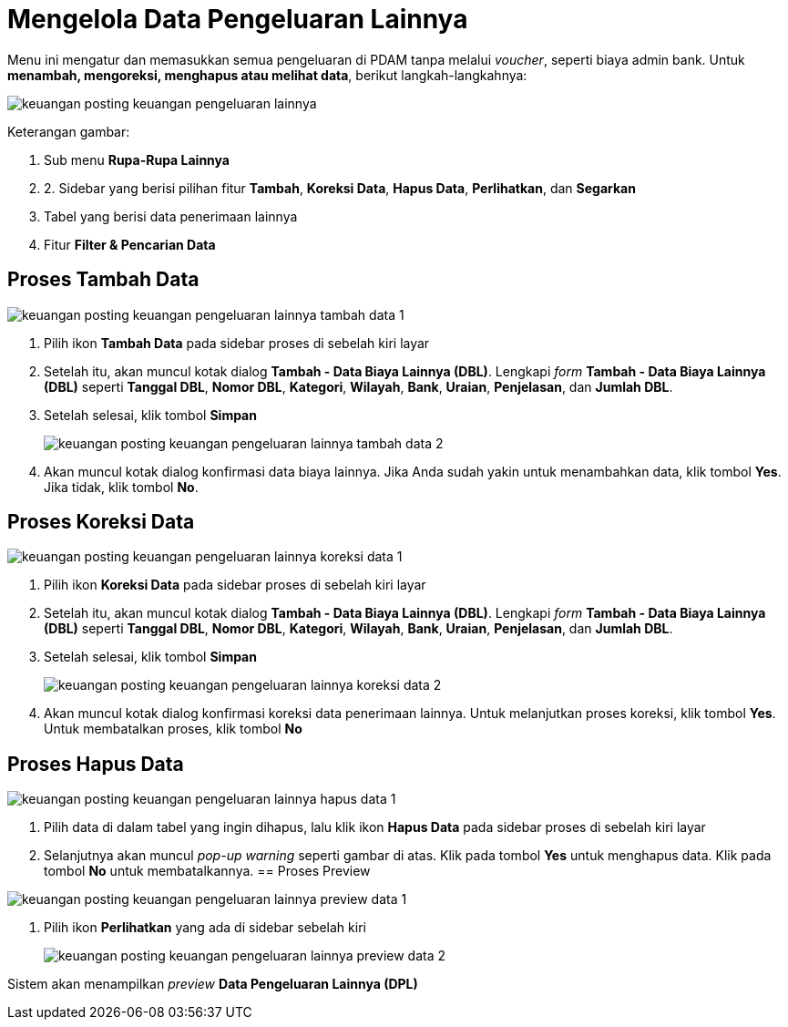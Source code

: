 = Mengelola Data Pengeluaran Lainnya

Menu ini mengatur dan memasukkan semua pengeluaran di PDAM tanpa melalui _voucher_, seperti biaya admin bank. Untuk *menambah, mengoreksi, menghapus atau melihat data*, berikut langkah-langkahnya:

image::../images-keuangan/keuangan-posting-keuangan-pengeluaran-lainnya.png[align="center"]

Keterangan gambar:

1. Sub menu *Rupa-Rupa Lainnya*

2. 2. Sidebar yang berisi pilihan fitur *Tambah*, *Koreksi Data*, *Hapus Data*, *Perlihatkan*, dan *Segarkan*

3. Tabel yang berisi data penerimaan lainnya

4. Fitur *Filter & Pencarian Data*

== Proses Tambah Data

image::../images-keuangan/keuangan-posting-keuangan-pengeluaran-lainnya-tambah-data-1.png[align="center"]

1. Pilih ikon *Tambah Data* pada sidebar proses di sebelah kiri layar

2. Setelah itu, akan muncul kotak dialog *Tambah - Data Biaya Lainnya (DBL)*. Lengkapi _form_ *Tambah - Data Biaya Lainnya (DBL)* seperti *Tanggal DBL*, *Nomor DBL*, *Kategori*, *Wilayah*, *Bank*, *Uraian*, *Penjelasan*, dan *Jumlah DBL*. 

3. Setelah selesai, klik tombol *Simpan*

+
image::../images-keuangan/keuangan-posting-keuangan-pengeluaran-lainnya-tambah-data-2.png[align="center"]

4. Akan muncul kotak dialog konfirmasi data biaya lainnya. Jika Anda sudah yakin untuk menambahkan data, klik  tombol *Yes*. Jika tidak, klik tombol *No*.

== Proses Koreksi Data

image::../images-keuangan/keuangan-posting-keuangan-pengeluaran-lainnya-koreksi-data-1.png[align="center"]

1. Pilih ikon *Koreksi Data* pada sidebar proses di sebelah kiri layar 

2. Setelah itu, akan muncul kotak dialog *Tambah - Data Biaya Lainnya (DBL)*. Lengkapi _form_ *Tambah - Data Biaya Lainnya (DBL)* seperti *Tanggal DBL*, *Nomor DBL*, *Kategori*, *Wilayah*, *Bank*, *Uraian*, *Penjelasan*, dan *Jumlah DBL*. 

3. Setelah selesai, klik tombol *Simpan*

+
image::../images-keuangan/keuangan-posting-keuangan-pengeluaran-lainnya-koreksi-data-2.png[align="center"]

4. Akan muncul kotak dialog konfirmasi koreksi data penerimaan lainnya. Untuk melanjutkan proses koreksi, klik  tombol *Yes*. Untuk membatalkan proses, klik tombol *No* 

== Proses Hapus Data

image::../images-keuangan/keuangan-posting-keuangan-pengeluaran-lainnya-hapus-data-1.png[align="center"]

1. Pilih data di dalam tabel yang ingin dihapus, lalu klik ikon *Hapus Data* pada sidebar proses di sebelah kiri layar

2. Selanjutnya akan muncul _pop-up warning_ seperti gambar di atas. Klik pada tombol *Yes* untuk menghapus data. Klik pada tombol *No* untuk membatalkannya.
== Proses Preview

image::../images-keuangan/keuangan-posting-keuangan-pengeluaran-lainnya-preview-data-1.png[align="center"]

1. Pilih ikon *Perlihatkan* yang ada di sidebar sebelah kiri

+
image::../images-keuangan/keuangan-posting-keuangan-pengeluaran-lainnya-preview-data-2.png[align="center"]

Sistem akan menampilkan _preview_  *Data Pengeluaran Lainnya (DPL)*












